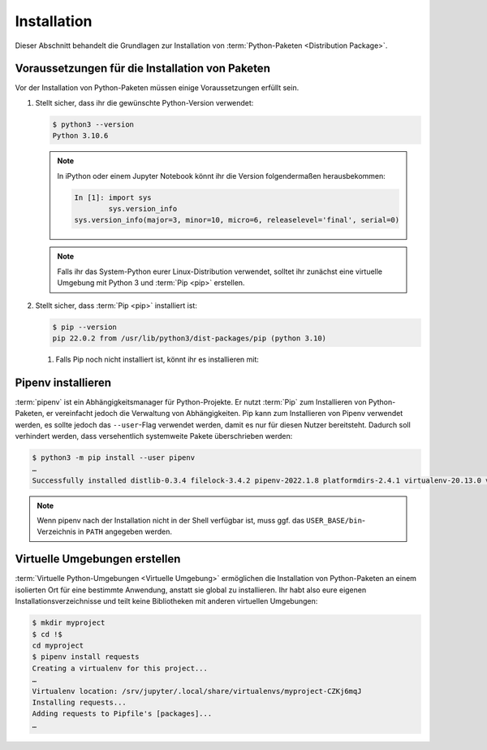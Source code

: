 Installation
============

Dieser Abschnitt behandelt die Grundlagen zur Installation von
:term:`Python-Paketen <Distribution Package>`.

Voraussetzungen für die Installation von Paketen
------------------------------------------------

Vor der Installation von Python-Paketen müssen einige Voraussetzungen erfüllt
sein.

#. Stellt sicher, dass ihr die gewünschte Python-Version verwendet:

   .. code-block:: console

    $ python3 --version
    Python 3.10.6

   .. note::
        In iPython oder einem Jupyter Notebook könnt ihr die Version
        folgendermaßen herausbekommen:

        .. code-block:: ipython

            In [1]: import sys
                    sys.version_info
            sys.version_info(major=3, minor=10, micro=6, releaselevel='final', serial=0)

   .. note::
        Falls ihr das System-Python eurer Linux-Distribution verwendet, solltet
        ihr zunächst eine virtuelle Umgebung mit Python 3 und :term:`Pip <pip>`
        erstellen.

#. Stellt sicher, dass :term:`Pip <pip>` installiert ist:

   .. code-block:: console

    $ pip --version
    pip 22.0.2 from /usr/lib/python3/dist-packages/pip (python 3.10)

   #. Falls Pip noch nicht installiert ist, könnt ihr es installieren mit:

      .. tab:: Python 3

         .. code-block:: console

            $ sudo apt install python3-venv python3-pip

      .. tab:: Python 2

         .. code-block:: console

            $ sudo apt install python-pip

Pipenv installieren
-------------------

:term:`pipenv` ist ein Abhängigkeitsmanager für Python-Projekte. Er nutzt
:term:`Pip` zum Installieren von Python-Paketen, er vereinfacht jedoch die
Verwaltung von Abhängigkeiten. Pip kann zum Installieren von Pipenv verwendet
werden, es sollte jedoch das ``--user``-Flag verwendet werden, damit es nur
für diesen Nutzer bereitsteht. Dadurch soll verhindert werden, dass
versehentlich systemweite Pakete überschrieben werden:

.. code-block:: console

    $ python3 -m pip install --user pipenv
    …
    Successfully installed distlib-0.3.4 filelock-3.4.2 pipenv-2022.1.8 platformdirs-2.4.1 virtualenv-20.13.0 virtualenv-clone-0.5.7

.. note::

   Wenn pipenv nach der Installation nicht in der Shell verfügbar ist, muss
   ggf. das ``USER_BASE/bin``-Verzeichnis in ``PATH`` angegeben werden.

   .. tab:: Linux/macOS

      ``USER_BASE`` lässt sich ermitteln mit:

      .. code-block:: console

         $ python3 -m site --user-base
         /srv/jupyter/.local

      Anschließend muss noch das ``bin``-Verzeichnis angehängt und zu ``PATH``
      hinzugefügt werden. Alternativ kann ``PATH`` dauerhaft gesetzt werden,
      indem ``~/.profile`` oder ``~/.bash_profile`` geändert werden, in meinem
      Fall also:

      .. code-block:: console

         export PATH=/srv/jupyter/.local/bin:$PATH

   .. tab:: Windows

      Das Verzeichnis kann ermittelt werden mit ``py -m site --user-site`` und
      anschließend ``site-packages`` durch ``Scripts`` ersetzt werden. Dies
      ergibt dann :abbr:`z.B. (zum Beispiel)`:

      .. code-block:: console

          C:\Users\veit\AppData\Roaming\Python38\Scripts

      Um dauerhaft zur Verfügung zu stehen, kann dieser Pfad unter ``PATH``
      im Control Panel eingetragen werden.

.. seealso::
   Weitere Informationen zur nutzerspezifischen Installation findet ihr in `User
   Installs
   <https://pip.readthedocs.io/en/latest/user_guide.html#user-installs>`_.

Virtuelle Umgebungen erstellen
------------------------------

:term:`Virtuelle Python-Umgebungen <Virtuelle Umgebung>` ermöglichen die
Installation von Python-Paketen an einem isolierten Ort für eine bestimmte
Anwendung, anstatt sie global zu installieren. Ihr habt also eure eigenen
Installationsverzeichnisse und teilt keine Bibliotheken mit anderen
virtuellen Umgebungen:

.. code-block:: console

    $ mkdir myproject
    $ cd !$
    cd myproject
    $ pipenv install requests
    Creating a virtualenv for this project...
    …
    Virtualenv location: /srv/jupyter/.local/share/virtualenvs/myproject-CZKj6mqJ
    Installing requests...
    Adding requests to Pipfile's [packages]...
    …

